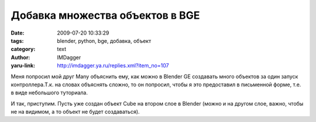 Добавка множества объектов в BGE
================================
:date: 2009-07-20 10:33:29
:tags: blender, python, bge, добавка, объект
:category: text
:author: IMDagger
:yaru-link: http://imdagger.ya.ru/replies.xml?item_no=107

Меня попросил мой друг Many объяснить ему, как можно в Blender GE
создавать много объектов за один запуск контроллера.Т.к. на словах
объяснять сложно, то он попросил, чтобы я это предоставил в письменной
форме, т.е. в виде небольшого туториала.

И так, приступим. Пусть уже создан объект Cube на втором слое в
Blender (можно и на другом слое, важно, чтобы не на видимом, а то объект
не будет создаваться).

.. cut:: читать далее
   :paragraph: yes

   .. class:: text-center

   |image0|

   Теперь нужно деактивировать второй слой и активировать первый, на
   котором расположен источник света и камера. Пусть требуется создать 64
   объекта кубика, которые будут расположены вдоль окружности радиусом 1Бм
   (Блендер метр) и с центром (0.5; 0.5)Бм.

   Для того, чтобы создавать объекты нужно, чтобы актуатор какого-нибудь
   другого объекта произвёл эти операции. Но нужно, чтобы сам “создатель”
   не отображался, а лишь служил “фабрикой по производству кубиков”. Для
   этого подойдёт тип объекта Empty. Он не отображается в BGE, но все
   операции над ним можно проводить, как с обычным объектом. Добавим его на
   первый слой.

   .. class:: text-center

   |image1|

   Теперь активный слой выглядит так:

   .. class:: text-center

   |image2|

   Изначально по-умолчанию камера повёрнута и смещена от глобального
   центра. Поэтому можно сбросить эти параметры в ноль при помощи :kbd:`Alt+R`
   (вращение) и :kbd:`Alt+G` (смещение). Это можно и не производить, просто
   было бы удобнее, чтобы объекты были расположены по правильной
   окружности, а не в перспективе издалека.

   Теперь можно приступить непосредственно к конструированию логических
   блоков и написанию программного кода. Следует выделить Empty и нажать
   :kbd:`F4`. Таким образом, будет открыт режим редактирования логики объекта.
   Создание “окружности кубиков” должно произойти сразу после запуска
   игрового режима (клавиша :kbd:`P`). Чтобы логический блок выполнился ровно
   один раз, нужно создать сенсор типа Always, у которого выключен *pulse
   mode:*

   .. class:: text-center

   |image3|

   Затем следует добавить контроллер типа Python и указать название
   скрипта (скрипт создаётся в режиме работы с текстом по **Shift+F11**).
   Если название скрипта будет введено неправильно, то Blender обнулит это
   поле и не даст присвоить в него некорректное значение. Сенсор необходимо
   соединить с контроллером.

   .. class:: text-center

   |image4|

   После этого создаётся актуатор типа Edit Object с выбранным Add
   Object. В поле *OB* нужно указать, что объект для добавки - Cube.
   Актуатор не будет вызываться, если только его не активирует код из
   скрипта. Соединение требуется лишь потому, что получить актуатор из
   сценария можно, если он соединён со слотом.

   .. class:: text-center

   |image5|

   Код сценария выглядит таким образом:

   .. code-block:: python

       from math import sin, cos, pi
       cc = GameLogic.getCurrentController()
       a = cc.getActuator('add')
       count = 64
       sector = (2 * pi) / count
       radius = 1.0
       sx, sy = 0.5, 0.5
       for i in xrange(count):
           angle = i * sector
           x = cos(angle) * radius + sx
           y = sin(angle) * radius + sy
           a.instantAddObject()
           obj = a.getLastCreatedObject()
           obj.setPosition([x, y, 0.0])

   Сначала определяется текущий контроллер, в котором исполняется
   сценарий (т.к. один и тот же скрипт можно вызывать из разных
   контроллеров). Затем, используя контроллер, получается актуатор типа
   Edit Object, который был создан ранее в логических блоках. Объявляются
   переменные: count - количество кубиков, sector - угол перемещения
   объекта по окружности в радианах, sx и sy - смещение круга относительно
   системы координат.

   Функция :code:`instantAddObject` объявлена в актуатор, который присоединён
   к слоту контроллера. Она создаёт то, что указано в актуаторе, но не
   после выполнения логической цепи, а непосредственно в момент вызова
   этого метода. Теперь возникает вопрос: “А как получить то, что оно
   создало, если метод ничего не возвращает?”. Для этого существует другой
   метод в актуаторе, который называется :code:`getLastCreatedObject`\ ; т.к. в
   момент работы текущего контроллера никакие другие не исполняются, то эта
   функция, вызванная сразу за :code:`instantAddObject`\ , вернёт как-раз
   созданный объект из-за того, что он последний добавленный.

   .. alert-info::

       **Замечание:** Актуатор добавки объекта создаёт их всегда в той же
       позиции, что и у владельца актуатора. Поэтому для перемещения нужно
       использовать метод setPosition.

   Теперь можно нарисовать систему координат, чтобы было понятно, что
   окружность, вдоль которой расположены объекты, смещена на заданное
   расстояние.

   .. class:: text-center

   |image6|

   После запуска игрового режима можно увидеть результат (файл можно
   скачать
   `тут <https://yadi.sk/d/I-Na-ezsUmdNn>`__):

   .. class:: text-center

   |image7|


.. |image0| image:: http://img-fotki.yandex.ru/get/3508/imdagger.2/0_eb10_e122c2dc_L
   :target: http://fotki.yandex.ru/users/imdagger/view/60176/
.. |image1| image:: http://img-fotki.yandex.ru/get/3513/imdagger.2/0_eb11_60cc8f83_L
   :target: http://fotki.yandex.ru/users/imdagger/view/60177/
.. |image2| image:: http://img-fotki.yandex.ru/get/3508/imdagger.2/0_eb12_2595173d_L
   :target: http://fotki.yandex.ru/users/imdagger/view/60178/
.. |image3| image:: http://img-fotki.yandex.ru/get/3514/imdagger.2/0_eb14_2bdda85_L
   :target: http://fotki.yandex.ru/users/imdagger/view/60180/
.. |image4| image:: http://img-fotki.yandex.ru/get/3512/imdagger.2/0_eb15_2122e075_L
   :target: http://fotki.yandex.ru/users/imdagger/view/60181/
.. |image5| image:: http://img-fotki.yandex.ru/get/3610/imdagger.2/0_eb16_9a2282f3_L
   :target: http://fotki.yandex.ru/users/imdagger/view/60182/
.. |image6| image:: http://img-fotki.yandex.ru/get/3609/imdagger.2/0_eb17_8a15ae0d_L
   :target: http://fotki.yandex.ru/users/imdagger/view/60183/
.. |image7| image:: http://img-fotki.yandex.ru/get/3609/imdagger.2/0_eba8_92ef9603_L
   :target: http://fotki.yandex.ru/users/imdagger/view/60328/
